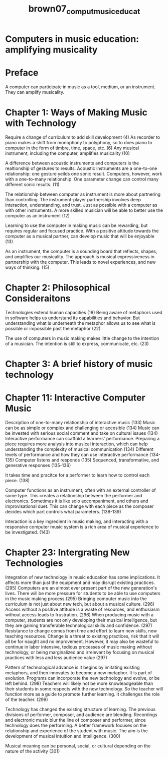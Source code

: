 :PROPERTIES:
:ID:       ed64eb8a-547b-4d2a-ae0b-8c3ececdcbde
:ROAM_REFS: cite:brown07_comput_music_educat
:END:
#+TITLE: brown07_comput_music_educat

* Computers in music education: amplifying musicality
:PROPERTIES:
:Custom_ID: brown07_comput_music_educat
:URL: 
:AUTHOR: Brown, A. R.
:END:

* Preface
  A computer can participate in music as a tool, medium, or an instrument. They can amplify musicality.
* Chapter 1: Ways of Making Music with Technology
  
Require a change of curriculum to add skill development (4)
As recorder to piano makes a shift from monophony to polyphony, so to does piano to computer in the form of timbre, time, space, etc. (6)
Any musical instrument, including the computer, amplifies musicality (10)

A difference between acoustic instruments and computers is the realtionship of gestures to results. Acoustic instruments are a one-to-one relationship: one gesture yeilds one sonic result. Computers, however, work with a one-to-many relationship. One parameter change can control many different sonic results. (11)

The relationship between computer as instrument is more about partnering than controlling. The instrument-player partnership involves deep interaction, understanding, and trust. Just as possible with a computer as with other instruments. A more skilled musician will be able to better use the computer as an instrument (12)

Learning to use the computer in making music can be rewarding, but requires regular and focused practice. With a positive attitude towards the computer as a musical partner, can develop music that will be enjoyable (13)

As an instrument, the computer is a sounding board that reflects, shapes, and amplifies our musicality. The approach is musical expressiveness in partnership with the computer. This leads to novel experiences, and new ways of thinking. (15)

* Chapter 2: Philosophical Consideraitons
  Technologies extend human capacities (18)
  Being aware of metaphors used in software helps us understand its capabilities and behavior. But understanding what is underneath the metaphor allows us to see what is possible or impossible past the metaphor (22)

  The use of computers in music making makes little change to the intention of a musician. The intention is still to express, communicate, etc. (23)

* Chapter 3: A brief history of music technology

* Chapter 11: Interactive Computer Music
  Description of one-to-many relationship of interactive music (133)
  Music can be as simple or complex and challenging or accesible (134)
  Music can be invested with serious social comment and take on cultural issues (134)
  Interactive performance can scaffold a learners' performance. Preparing a piece requires more analysis into musical interaction, which can help understanding the complexity of musical communication (134)
  Different levels of performance and how they can use interactive performance (134-135)
  Computer listens and responds (135)
  Sequenced, transformative, and generative responses (135-136)

  It takes time and pracitce for a performer to learn how to control each piece. (138)
  
  Computer functions as an instrument, often with an external controller of some type. This creates a relationship between the performer and electronics. Sometimes it is like solo accompaniment, and others and improvisational duet. This can change with each piece as the composer decides which part controls what parameters. (138-139)

  Interaction is a key ingredient in music making, and interacting with a responsive computer music system is a rich area of musical experience to be investigated. (143)

*  Chapter 23: Intergrating New Technologies
Integration of new technology in music education has some implications. It affects more than just the equipment and may disrupt existing practices. (295)
Computers are an almost ever present part of the new generation's lives. There will be more pressure for students to be able to use computers in the music making process.(295)
Bringing computer music into the curriculum is not just about new tech, but about a musical culture. (296)
Access without a positive attitude is a waste of resources, and enthusiasm without access leads to frustration. (296)
When producing music with a computer, students are not only developing their musical intelligence, but they are gaining transferable technological skills and confidence. (297)
Resistance to change comes from time and effort to learn new skills, new teaching resources. Change is a threat to existing practices, risk that it will all be for naught and no improvement. However, it may also be wasteful to continue in labor intensive, tedious processes of music making without technology, or being marginalized and irrelevant by focusing on musical practices with less and less audience value (297)

Pattern of technological advance is it begins by imitating existing metaphors, and then innovates to become a new metaphor. It is part of evolution. Programs can incorporate the new technology and evolve, or be left behind. (298)
Teachers will likely not be more knowleadgeable than their students in some respects with the new technology. So the teacher will function more as a guide to promote further learning. It challenges the role of the teacher. (299)

Technology has changed the existing structure of learning. The previous divisions of performer, composer, and audience are blending. Recordings and electronic music blur the line of composer and performer, since technology does the performing. A better framework focuses on the relationship and experience of the student with music. The aim is the development of musical intuition and intelligence. (300)

Musical meaning can be personal, social, or cultural depending on the nature of the activity (301)

